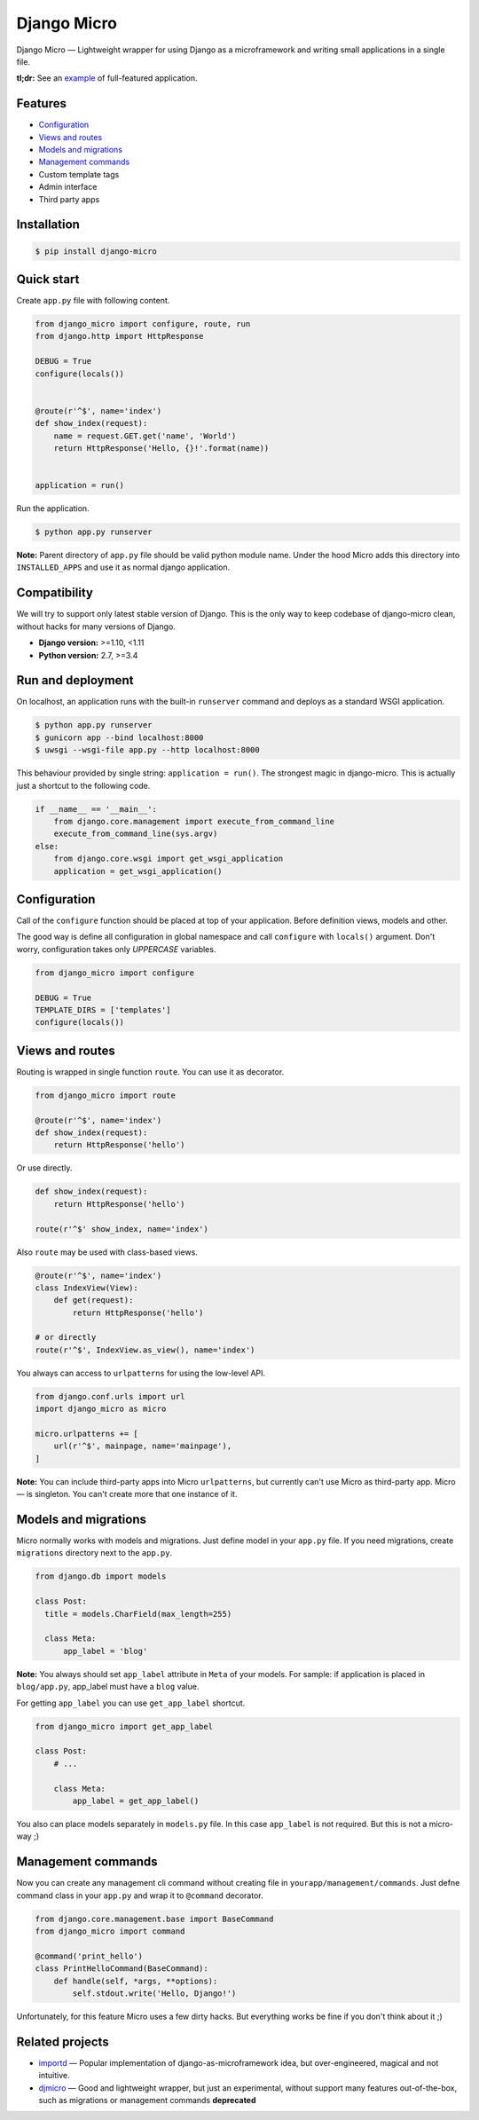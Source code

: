 ============
Django Micro
============

.. image::
    https://img.shields.io/pypi/v/django-micro.svg
    :target: https://pypi.python.org/pypi/django-micro

Django Micro — Lightweight wrapper for using Django as a microframework and writing small applications in a single file.

**tl;dr:** See an example_ of full-featured application.


Features
========

- `Configuration`_
- `Views and routes`_
- `Models and migrations`_
- `Management commands`_
- Custom template tags
- Admin interface
- Third party apps


Installation
===========

.. code-block::

    $ pip install django-micro


Quick start
===========

Create ``app.py`` file with following content.

.. code-block:: python

    from django_micro import configure, route, run
    from django.http import HttpResponse

    DEBUG = True
    configure(locals())


    @route(r'^$', name='index')
    def show_index(request):
        name = request.GET.get('name', 'World')
        return HttpResponse('Hello, {}!'.format(name))


    application = run()

Run the application.

.. code-block::

    $ python app.py runserver

**Note:** Parent directory of ``app.py`` file should be valid python module name. Under the hood Micro adds this directory into ``INSTALLED_APPS`` and use it as normal django application.


Compatibility
=============

We will try to support only latest stable version of Django. This is the only way to keep codebase of django-micro clean, without hacks for many versions of Django.

- **Django version:** >=1.10, <1.11
- **Python version:** 2.7, >=3.4


Run and deployment
==================

On localhost, an application runs with the built-in ``runserver`` command and deploys as a standard WSGI application.

.. code-block::

    $ python app.py runserver
    $ gunicorn app --bind localhost:8000
    $ uwsgi --wsgi-file app.py --http localhost:8000

This behaviour provided by single string: ``application = run()``. The strongest magic in django-micro. This is actually just a shortcut to the following code.

.. code-block:: python

    if __name__ == '__main__':
        from django.core.management import execute_from_command_line
        execute_from_command_line(sys.argv)
    else:
        from django.core.wsgi import get_wsgi_application
        application = get_wsgi_application()


Configuration
=============

Call of the ``configure`` function should be placed at top of your application. Before definition views, models and other.

The good way is define all configuration in global namespace and call ``configure`` with ``locals()`` argument. Don't worry, configuration takes only *UPPERCASE* variables.

.. code-block:: python

    from django_micro import configure

    DEBUG = True
    TEMPLATE_DIRS = ['templates']
    configure(locals())


Views and routes
================

Routing is wrapped in single function ``route``. You can use it as decorator.

.. code-block:: python

    from django_micro import route

    @route(r'^$', name='index')
    def show_index(request):
        return HttpResponse('hello')

Or use directly.

.. code-block:: python

    def show_index(request):
        return HttpResponse('hello')

    route(r'^$' show_index, name='index')

Also ``route`` may be used with class-based views.

.. code-block:: python

    @route(r'^$', name='index')
    class IndexView(View):
        def get(request):
            return HttpResponse('hello')

    # or directly
    route(r'^$', IndexView.as_view(), name='index')

You always can access to ``urlpatterns`` for using the low-level API.

.. code-block:: python

    from django.conf.urls import url
    import django_micro as micro

    micro.urlpatterns += [
        url(r'^$', mainpage, name='mainpage'),
    ]


**Note:** You can include third-party apps into Micro ``urlpatterns``, but currently can't use Micro as third-party app. Micro — is singleton. You can't create more that one instance of it.


Models and migrations
=====================

Micro normally works with models and migrations. Just define model in your ``app.py`` file. If you need migrations, create ``migrations`` directory next to the ``app.py``.

.. code-block:: python

    from django.db import models

    class Post:
      title = models.CharField(max_length=255)

      class Meta:
          app_label = 'blog'

**Note:** You always should set ``app_label`` attribute in ``Meta`` of your models. For sample: if application is placed in ``blog/app.py``, app_label must have a ``blog`` value.

For getting ``app_label`` you can use ``get_app_label`` shortcut.

.. code-block:: python

    from django_micro import get_app_label

    class Post:
        # ...

        class Meta:
            app_label = get_app_label()

You also can place models separately in ``models.py`` file. In this case ``app_label`` is not required. But this is not a micro-way ;)


Management commands
===================

Now you can create any management cli command without creating file in ``yourapp/management/commands``. Just defne command class in your ``app.py`` and wrap it to ``@command`` decorator.

.. code-block:: python

    from django.core.management.base import BaseCommand
    from django_micro import command

    @command('print_hello')
    class PrintHelloCommand(BaseCommand):
        def handle(self, *args, **options):
            self.stdout.write('Hello, Django!')

Unfortunately, for this feature Micro uses a few dirty hacks. But everything works be fine if you don't think about it ;)


Related projects
================

- importd_ — Popular implementation of django-as-microframework idea, but over-engineered, magical and not intuitive.

- djmicro_ — Good and lightweight wrapper, but just an experimental, without support many features out-of-the-box, such as migrations or management commands **deprecated**


.. _example: https://github.com/zenwalker/django-micro/tree/master/example
.. _djmicro: https://github.com/apendleton/djmicro
.. _importd: https://github.com/amitu/importd
